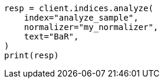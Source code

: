 // This file is autogenerated, DO NOT EDIT
// indices/analyze.asciidoc:263

[source, python]
----
resp = client.indices.analyze(
    index="analyze_sample",
    normalizer="my_normalizer",
    text="BaR",
)
print(resp)
----
